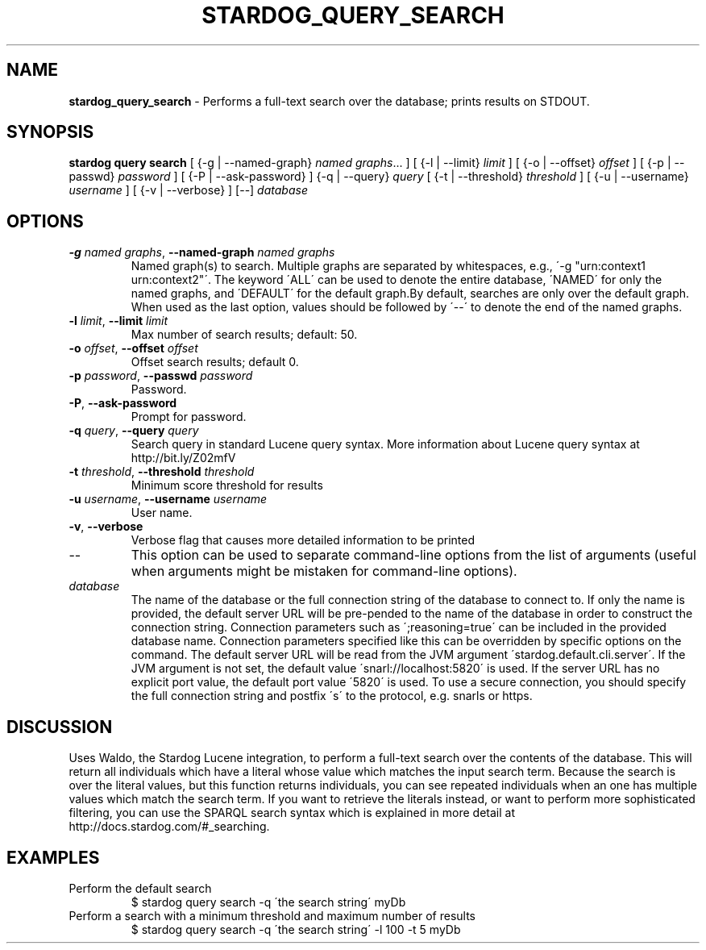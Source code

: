 .\" generated with Ronn/v0.7.3
.\" http://github.com/rtomayko/ronn/tree/0.7.3
.
.TH "STARDOG_QUERY_SEARCH" "1" "August 2016" "Complexible" "stardog"
.
.SH "NAME"
\fBstardog_query_search\fR \- Performs a full\-text search over the database; prints results on STDOUT\.
.
.SH "SYNOPSIS"
\fBstardog\fR \fBquery\fR \fBsearch\fR [ {\-g | \-\-named\-graph} \fInamed graphs\fR\.\.\. ] [ {\-l | \-\-limit} \fIlimit\fR ] [ {\-o | \-\-offset} \fIoffset\fR ] [ {\-p | \-\-passwd} \fIpassword\fR ] [ {\-P | \-\-ask\-password} ] {\-q | \-\-query} \fIquery\fR [ {\-t | \-\-threshold} \fIthreshold\fR ] [ {\-u | \-\-username} \fIusername\fR ] [ {\-v | \-\-verbose} ] [\-\-] \fIdatabase\fR
.
.SH "OPTIONS"
.
.TP
\fB\-g\fR \fInamed graphs\fR, \fB\-\-named\-graph\fR \fInamed graphs\fR
Named graph(s) to search\. Multiple graphs are separated by whitespaces, e\.g\., \'\-g "urn:context1 urn:context2"\'\. The keyword \'ALL\' can be used to denote the entire database, \'NAMED\' for only the named graphs, and \'DEFAULT\' for the default graph\.By default, searches are only over the default graph\. When used as the last option, values should be followed by \'\-\-\' to denote the end of the named graphs\.
.
.TP
\fB\-l\fR \fIlimit\fR, \fB\-\-limit\fR \fIlimit\fR
Max number of search results; default: 50\.
.
.TP
\fB\-o\fR \fIoffset\fR, \fB\-\-offset\fR \fIoffset\fR
Offset search results; default 0\.
.
.TP
\fB\-p\fR \fIpassword\fR, \fB\-\-passwd\fR \fIpassword\fR
Password\.
.
.TP
\fB\-P\fR, \fB\-\-ask\-password\fR
Prompt for password\.
.
.TP
\fB\-q\fR \fIquery\fR, \fB\-\-query\fR \fIquery\fR
Search query in standard Lucene query syntax\. More information about Lucene query syntax at http://bit\.ly/Z02mfV
.
.TP
\fB\-t\fR \fIthreshold\fR, \fB\-\-threshold\fR \fIthreshold\fR
Minimum score threshold for results
.
.TP
\fB\-u\fR \fIusername\fR, \fB\-\-username\fR \fIusername\fR
User name\.
.
.TP
\fB\-v\fR, \fB\-\-verbose\fR
Verbose flag that causes more detailed information to be printed
.
.TP
\-\-
This option can be used to separate command\-line options from the list of arguments (useful when arguments might be mistaken for command\-line options)\.
.
.TP
\fIdatabase\fR
The name of the database or the full connection string of the database to connect to\. If only the name is provided, the default server URL will be pre\-pended to the name of the database in order to construct the connection string\. Connection parameters such as \';reasoning=true\' can be included in the provided database name\. Connection parameters specified like this can be overridden by specific options on the command\. The default server URL will be read from the JVM argument \'stardog\.default\.cli\.server\'\. If the JVM argument is not set, the default value \'snarl://localhost:5820\' is used\. If the server URL has no explicit port value, the default port value \'5820\' is used\. To use a secure connection, you should specify the full connection string and postfix \'s\' to the protocol, e\.g\. snarls or https\.
.
.SH "DISCUSSION"
Uses Waldo, the Stardog Lucene integration, to perform a full\-text search over the contents of the database\. This will return all individuals which have a literal whose value which matches the input search term\. Because the search is over the literal values, but this function returns individuals, you can see repeated individuals when an one has multiple values which match the search term\. If you want to retrieve the literals instead, or want to perform more sophisticated filtering, you can use the SPARQL search syntax which is explained in more detail at http://docs\.stardog\.com/#_searching\.
.
.SH "EXAMPLES"
.
.TP
Perform the default search
$ stardog query search \-q \'the search string\' myDb
.
.TP
Perform a search with a minimum threshold and maximum number of results
$ stardog query search \-q \'the search string\' \-l 100 \-t 5 myDb

